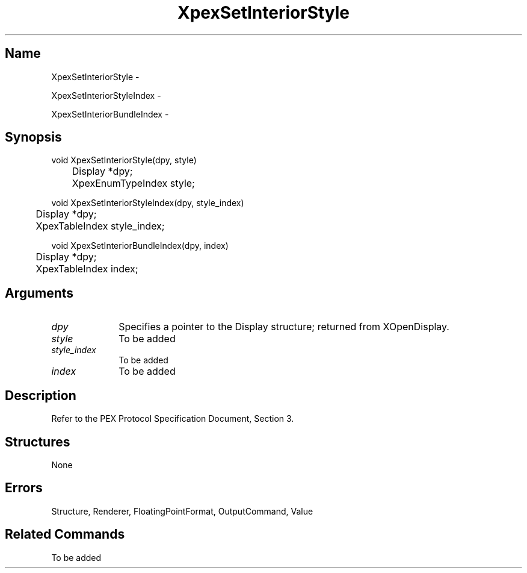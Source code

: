 .\" $Header: XpexSetInteriorStyle.man,v 2.5 91/09/11 16:03:27 sinyaw Exp $
.\"
.\"
.\" Copyright 1991 by Sony Microsystems Company, San Jose, California
.\" 
.\"                   All Rights Reserved
.\"
.\" Permission to use, modify, and distribute this software and its
.\" documentation for any purpose and without fee is hereby granted,
.\" provided that the above copyright notice appear in all copies and
.\" that both that copyright notice and this permission notice appear
.\" in supporting documentation, and that the name of Sony not be used
.\" in advertising or publicity pertaining to distribution of the
.\" software without specific, written prior permission.
.\"
.\" SONY DISCLAIMS ANY AND ALL WARRANTIES WITH REGARD TO THIS SOFTWARE,
.\" INCLUDING ALL EXPRESS WARRANTIES AND ALL IMPLIED WARRANTIES OF
.\" MERCHANTABILITY AND FITNESS, FOR A PARTICULAR PURPOSE. IN NO EVENT
.\" SHALL SONY BE LIABLE FOR ANY DAMAGES OF ANY KIND, INCLUDING BUT NOT
.\" LIMITED TO SPECIAL, INDIRECT OR CONSEQUENTIAL DAMAGES RESULTING FROM
.\" LOSS OF USE, DATA OR LOSS OF ANY PAST, PRESENT, OR PROSPECTIVE PROFITS,
.\" WHETHER IN AN ACTION OF CONTRACT, NEGLIENCE OR OTHER TORTIOUS ACTION, 
.\" ARISING OUT OF OR IN CONNECTION WITH THE USE OR PERFORMANCE OF THIS 
.\" SOFTWARE.
.\"
.\" 
.TH XpexSetInteriorStyle 3PEX "$Revision: 2.5 $" "Sony Microsystems"
.AT
.SH "Name"
XpexSetInteriorStyle \-
.sp
XpexSetInteriorStyleIndex \-
.sp
XpexSetInteriorBundleIndex \-
.SH "Synopsis"
.nf
void XpexSetInteriorStyle(dpy, style)
.br
	Display *dpy;
.br
	XpexEnumTypeIndex style;
.sp
void XpexSetInteriorStyleIndex(dpy, style_index)
.br
	Display *dpy;
.br
	XpexTableIndex style_index;
.sp
void XpexSetInteriorBundleIndex(dpy, index)
.br
	Display *dpy;
.br
	XpexTableIndex index;
.fi
.SH "Arguments"
.IP \fIdpy\fP 1i
Specifies a pointer to the Display structure;
returned from XOpenDisplay.
.IP \fIstyle\fP 1i
To be added 
.IP \fIstyle_index\fP 1i
To be added 
.IP \fIindex\fP 1i
To be added 
.SH "Description"
Refer to the PEX Protocol Specification Document, Section 3.
.SH "Structures"
None
.SH "Errors"
Structure, Renderer, FloatingPointFormat, OutputCommand, Value
.SH "Related Commands" 
To be added 
